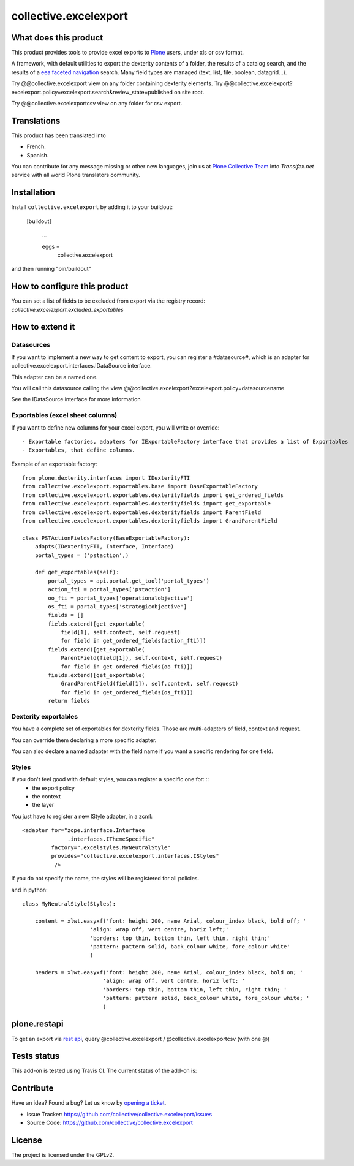 ======================
collective.excelexport
======================

What does this product
======================

This product provides tools to provide excel exports to `Plone`_ users,
under xls or csv format.

A framework, with default utilities to export the dexterity contents of a folder,
the results of a catalog search,
and the results of a `eea faceted navigation`_ search.
Many field types are managed (text, list, file, boolean, datagrid...).

Try @@collective.excelexport view on any folder containing dexterity elements.
Try @@collective.excelexport?excelexport.policy=excelexport.search&review_state=published on site root.

Try @@collective.excelexportcsv view on any folder for csv export.


Translations
============

This product has been translated into

- French.

- Spanish.

You can contribute for any message missing or other new languages, join us at
`Plone Collective Team <https://www.transifex.com/plone/plone-collective/>`_
into *Transifex.net* service with all world Plone translators community.


Installation
============

Install ``collective.excelexport`` by adding it to your buildout:

   [buildout]

    ...

    eggs =
        collective.excelexport


and then running "bin/buildout"


How to configure this product
=============================

You can set a list of fields to be excluded from export via the registry record:
*collective.excelexport.excluded_exportables*


How to extend it
================

Datasources
-----------

If you want to implement a new way to get content to export,
you can register a #datasource#, which is an adapter for
collective.excelexport.interfaces.IDataSource interface.

This adapter can be a named one.

You will call this datasource calling the view @@collective.excelexport?excelexport.policy=datasourcename

See the IDataSource interface for more information



Exportables (excel sheet columns)
---------------------------------

If you want to define new columns for your excel export, you will write or override: ::

  - Exportable factories, adapters for IExportableFactory interface that provides a list of Exportables
  - Exportables, that define columns.

Example of an exportable factory: ::

    from plone.dexterity.interfaces import IDexterityFTI
    from collective.excelexport.exportables.base import BaseExportableFactory
    from collective.excelexport.exportables.dexterityfields import get_ordered_fields
    from collective.excelexport.exportables.dexterityfields import get_exportable
    from collective.excelexport.exportables.dexterityfields import ParentField
    from collective.excelexport.exportables.dexterityfields import GrandParentField

    class PSTActionFieldsFactory(BaseExportableFactory):
        adapts(IDexterityFTI, Interface, Interface)
        portal_types = ('pstaction',)

        def get_exportables(self):
            portal_types = api.portal.get_tool('portal_types')
            action_fti = portal_types['pstaction']
            oo_fti = portal_types['operationalobjective']
            os_fti = portal_types['strategicobjective']
            fields = []
            fields.extend([get_exportable(
                field[1], self.context, self.request)
                for field in get_ordered_fields(action_fti)])
            fields.extend([get_exportable(
                ParentField(field[1]), self.context, self.request)
                for field in get_ordered_fields(oo_fti)])
            fields.extend([get_exportable(
                GrandParentField(field[1]), self.context, self.request)
                for field in get_ordered_fields(os_fti)])
            return fields


Dexterity exportables
---------------------

You have a complete set of exportables for dexterity fields.
Those are multi-adapters of field, context and request.

You can override them declaring a more specific adapter.

You can also declare a named adapter with the field name if you want a specific
rendering for one field.


Styles
------

If you don't feel good with default styles, you can register a specific one for: ::
  - the export policy
  - the context
  - the layer

You just have to register a new IStyle adapter, in a zcml: ::

    <adapter for="zope.interface.Interface
                  .interfaces.IThemeSpecific"
             factory=".excelstyles.MyNeutralStyle"
             provides="collective.excelexport.interfaces.IStyles"
              />

If you do not specify the name, the styles will be registered for all policies.

and in python: ::


	class MyNeutralStyle(Styles):

	    content = xlwt.easyxf('font: height 200, name Arial, colour_index black, bold off; '
	                     'align: wrap off, vert centre, horiz left;'
	                     'borders: top thin, bottom thin, left thin, right thin;'
	                     'pattern: pattern solid, back_colour white, fore_colour white'
	                     )

	    headers = xlwt.easyxf('font: height 200, name Arial, colour_index black, bold on; '
	                         'align: wrap off, vert centre, horiz left; '
	                         'borders: top thin, bottom thin, left thin, right thin; '
	                         'pattern: pattern solid, back_colour white, fore_colour white; '
	                         )

plone.restapi
=============

To get an export via `rest api`_, query @collective.excelexport / @collective.excelexportcsv (with one @)


Tests status
============

This add-on is tested using Travis CI. The current status of the add-on is:

.. image:: https://secure.travis-ci.org/collective/collective.excelexport.png
    :target: https://travis-ci.org/collective/collective.excelexport

.. image:: https://coveralls.io/repos/collective/collective.excelexport/badge.png?branch=master
    :target: https://coveralls.io/r/collective/collective.excelexport?branch=master

.. image:: http://img.shields.io/pypi/v/collective.excelexport.svg
   :alt: PyPI badge
   :target: https://pypi.org/project/collective.excelexport


Contribute
==========

Have an idea? Found a bug? Let us know by `opening a ticket`_.

- Issue Tracker: https://github.com/collective/collective.excelexport/issues
- Source Code: https://github.com/collective/collective.excelexport


License
=======

The project is licensed under the GPLv2.

.. _Plone: https://plone.org/
.. _`eea faceted navigation`: http://eea.github.io/docs/eea.facetednavigation/index.html
.. _`rest api`: https://pypi.org/project/plone.restapi/
.. _`opening a ticket`: https://github.com/collective/collective.excelexport/issues
